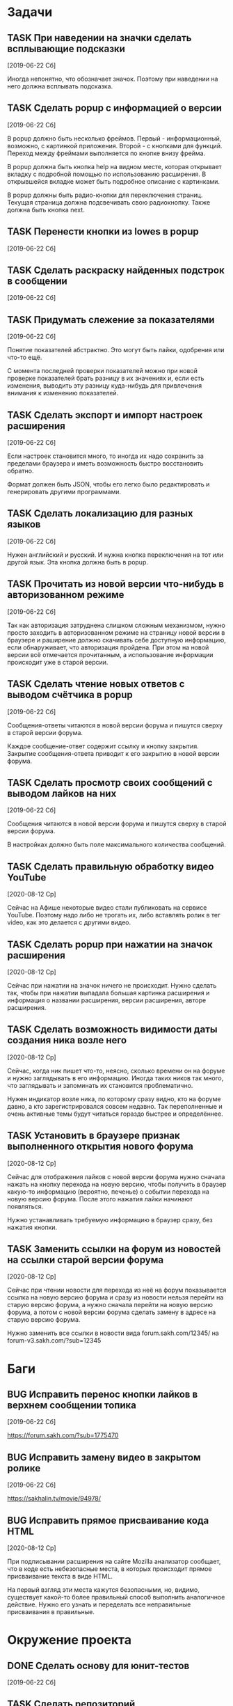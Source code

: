 #+STARTUP: content logdone hideblocks
#+TODO: TASK(t!) | DONE(d) CANCEL(c)
#+TODO: BUG(b!) | FIXED(f) REJECT(r)
#+PRIORITIES: A F C
#+TAGS: current(c) testing(t)
#+CONSTANTS: last_issue_id=29

* Задачи
  :PROPERTIES:
  :COLUMNS:  %3issue_id(ID) %4issue_type(TYPE) %TODO %40ITEM %SCHEDULED %DEADLINE %1PRIORITY
  :ARCHIVE:  tasks_archive.org::* Архив задач
  :END:

** TASK При наведении на значки сделать всплывающие подсказки
   :PROPERTIES:
   :issue_id: 7
   :issue_type: task
   :END:

   [2019-06-22 Сб]

   Иногда непонятно, что обозначает значок. Поэтому при наведении на
   него должна всплывать подсказка.

** TASK Сделать popup с информацией о версии
   :PROPERTIES:
   :issue_id: 8
   :issue_type: task
   :END:

   [2019-06-22 Сб]

   В popup должно быть несколько фреймов. Первый - информационный,
   возможно, с картинкой приложения. Второй - с кнопками для
   функций. Переход между фреймами выполняется по кнопке внизу фрейма.

   В popup должна быть кнопка help на видном месте, которая открывает
   вкладку с подробной помощью по использованию расширения. В
   открывшейся вкладке может быть подробное описание с картинками.

   В popup должны быть радио-кнопки для переключения страниц. Текущая
   страница должна подсвечивать свою радиокнопку. Также должна быть
   кнопка next.

** TASK Перенести кнопки из lowes в popup
   :PROPERTIES:
   :issue_id: 9
   :issue_type: task
   :END:

   [2019-06-22 Сб]

** TASK Сделать раскраску найденных подстрок в сообщении
   :PROPERTIES:
   :issue_id: 10
   :issue_type: task
   :END:

   [2019-06-22 Сб]

** TASK Придумать слежение за показателями
   :PROPERTIES:
   :issue_id: 11
   :issue_type: task
   :END:

   [2019-06-22 Сб]

   Понятие показателей абстрактно. Это могут быть лайки, одобрения или
   что-то ещё.

   С момента последней проверки показателей можно при новой проверке
   показателей брать разницу в их значениях и, если есть изменения,
   выводить эту разницу куда-нибудь для привлечения внимания к
   изменению показателей.

** TASK Сделать экспорт и импорт настроек расширения
   :PROPERTIES:
   :issue_id: 12
   :issue_type: task
   :END:

   [2019-06-22 Сб]

   Если настроек становится много, то иногда их надо сохранить за
   пределами браузера и иметь возможность быстро восстановить обратно.

   Формат должен быть JSON, чтобы его легко было редактировать и
   генерировать другими программами.

** TASK Сделать локализацию для разных языков
   :PROPERTIES:
   :issue_id: 13
   :issue_type: task
   :END:

   [2019-06-22 Сб]

   Нужен английский и русский. И нужна кнопка переключения на тот или
   другой язык. Эта кнопка должна быть в popup.

** TASK Прочитать из новой версии что-нибудь в авторизованном режиме
   :PROPERTIES:
   :issue_id: 16
   :issue_type: task
   :END:

   [2019-06-22 Сб]

   Так как авторизация затруднена слишком сложным механизмом, нужно
   просто заходить в авторизованном режиме на страницу новой версии в
   браузере и раширение должно скачивать себе доступную информацию,
   если обнаруживает, что авторизация пройдена. При этом на новой
   версии всё отмечается прочитанным, а использование информации
   происходит уже в старой версии.

** TASK Сделать чтение новых ответов с выводом счётчика в popup
   :PROPERTIES:
   :issue_id: 17
   :issue_type: task
   :END:

   [2019-06-22 Сб]

    Сообщения-ответы читаются в новой версии форума и пишутся сверху в
    старой версии форума.

    Каждое сообщение-ответ содержит ссылку и кнопку закрытия. Закрытие
    сообщения-ответа приводит к его закрытию в новой версии форума.

** TASK Сделать просмотр своих сообщений с выводом лайков на них
   :PROPERTIES:
   :issue_id: 18
   :issue_type: task
   :END:

   [2019-06-22 Сб]

   Сообщения читаются в новой версии форума и пишутся сверху в старой
   версии форума.

   В настройках должно быть поле максимального количества сообщений.

** TASK Сделать правильную обработку видео YouTube
   :PROPERTIES:
   :issue_id: 21
   :issue_type: task
   :END:

   [2020-08-12 Ср]

   Сейчас на Афише некоторые видео стали публиковать на сервисе
   YouTube. Поэтому надо либо не трогать их, либо вставлять ролик в
   тег video, как это делается с другими видео.

** TASK Сделать popup при нажатии на значок расширения
   :PROPERTIES:
   :issue_id: 25
   :issue_type: task
   :END:

   [2020-08-12 Ср]

   Сейчас при нажатии на значок ничего не происходит. Нужно сделать
   так, чтобы при нажатии выпадала большая картинка расширения и
   информация о названии расширения, версии расширения, авторе
   расширения.

** TASK Сделать возможность видимости даты создания ника возле него
   :PROPERTIES:
   :issue_id: 27
   :issue_type: task
   :END:

   [2020-08-12 Ср]

   Сейчас, когда ник пишет что-то, неясно, сколько времени он на
   форуме и нужно заглядывать в его информацию. Иногда таких ников так
   много, что заглядывать и запоминать их становится проблематично.

   Нужен индикатор возле ника, по которому сразу видно, кто на форуме
   давно, а кто зарегистрировался совсем недавно. Так переполненные и
   очень активные темы будут читаться гораздо быстрее и определённее.

** TASK Установить в браузере признак выполненного открытия нового форума
   :PROPERTIES:
   :issue_id: 28
   :issue_type: task
   :END:

   [2020-08-12 Ср]

   Сейчас для отображения лайков с новой версии форума нужно сначала
   нажать на кнопку перехода на новую версию, чтобы получить в браузер
   какую-то информацию (вероятно, печенье) о событии перехода на новую
   версию форума. После этого нажатия лайки начинают появляться.

   Нужно устанавливать требуемую информацию в браузер сразу, без
   нажатия кнопки.

** TASK Заменить ссылки на форум из новостей на ссылки старой версии форума
   :PROPERTIES:
   :issue_id: 29
   :issue_type: task
   :END:

   [2020-08-12 Ср]

   Сейчас при чтении новости для перехода из неё на форум показывается
   ссылка на новую версию форума и сразу из новости нельзя перейти на
   старую версию форума, а нужно сначала перейти на новую версию
   форума, а потом с новой версии форума сделать замену в адресе на
   старую версию форума.

   Нужно заменить все ссылки в новости вида
   forum.sakh.com/12345/
   на
   forum-v3.sakh.com/?sub=12345


* Баги
  :PROPERTIES:
  :COLUMNS:  %3issue_id(ID) %4issue_type(TYPE) %TODO %40ITEM %SCHEDULED %DEADLINE %1PRIORITY
  :ARCHIVE:  tasks_archive.org::* Архив багов
  :END:

** BUG Исправить перенос кнопки лайков в верхнем сообщении топика
   :PROPERTIES:
   :issue_id: 19
   :issue_type: bug
   :END:

   [2019-06-22 Сб]

   https://forum.sakh.com/?sub=1775470

** BUG Исправить замену видео в закрытом ролике
   :PROPERTIES:
   :issue_id: 20
   :issue_type: bug
   :END:

   [2019-06-22 Сб]

   https://sakhalin.tv/movie/94978/

** BUG Исправить прямое присваивание кода HTML
   :PROPERTIES:
   :issue_id: 26
   :issue_type: bug
   :END:

   [2020-08-12 Ср]

   При подписывании расширения на сайте Mozilla анализатор сообщает,
   что в коде есть небезопасные места, в которых происходит прямое
   присваивание текста в виде HTML.

   На первый взгляд эти места кажутся безопасными, но, видимо,
   существует какой-то более правильный способ выполнить аналогичное
   действие. Нужно его узнать и переделать все неправильные
   присваивания в правильные.


* Окружение проекта
  :PROPERTIES:
  :COLUMNS:  %3issue_id(ID) %4issue_type(TYPE) %TODO %40ITEM %SCHEDULED %DEADLINE %1PRIORITY
  :ARCHIVE:  tasks_archive.org::* Архив окружения
  :END:

** DONE Сделать основу для юнит-тестов
   CLOSED: [2020-08-12 Ср 08:44]
   :PROPERTIES:
   :issue_id: 14
   :issue_type: task
   :END:

   [2019-06-22 Сб]

** TASK Сделать репозиторий
   :PROPERTIES:
   :issue_id: 15
   :issue_type: task
   :END:

   [2019-06-22 Сб]

** TASK Сделать более подробное описание расширения внутри README
   :PROPERTIES:
   :issue_id: 22
   :issue_type: task
   :END:

   [2020-08-12 Ср]

** TASK Сделать комментарии модулям и функциям
   :PROPERTIES:
   :issue_id: 23
   :issue_type: task
   :END:

   [2020-08-12 Ср]

** TASK Перевести все объявления переменных из var в const
   :PROPERTIES:
   :issue_id: 24
   :issue_type: task
   :END:

   [2020-08-12 Ср]
